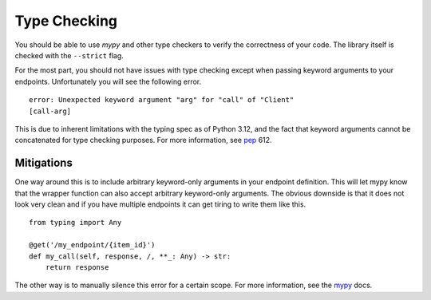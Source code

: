 Type Checking
=============

You should be able to use *mypy* and other type checkers to verify the
correctness of your code. The library itself is checked with the ``--strict``
flag.

For the most part, you should not have issues with type checking except when
passing keyword arguments to your endpoints. Unfortunately you will see the
following error.

::

     error: Unexpected keyword argument "arg" for "call" of "Client"
     [call-arg]

This is due to inherent limitations with the typing spec as of Python 3.12,
and the fact that keyword arguments cannot be concatenated for type checking
purposes. For more information, see `pep`_ 612.

.. _pep: https://peps.python.org/pep-0612/#concatenating-keyword-parameters

Mitigations
-----------

One way around this is to include arbitrary keyword-only arguments in your
endpoint definition. This will let mypy know that the wrapper function can
also accept arbitrary keyword-only arguments. The obvious downside is that
it does not look very clean and if you have multiple endpoints it can get
tiring to write them like this.

::

    from typing import Any

    @get('/my_endpoint/{item_id}')
    def my_call(self, response, /, **_: Any) -> str:
        return response

The other way is to manually silence this error for a certain scope.
For more information, see the `mypy`_ docs.

.. _mypy: https://mypy.readthedocs.io/en/stable/error_codes.html
